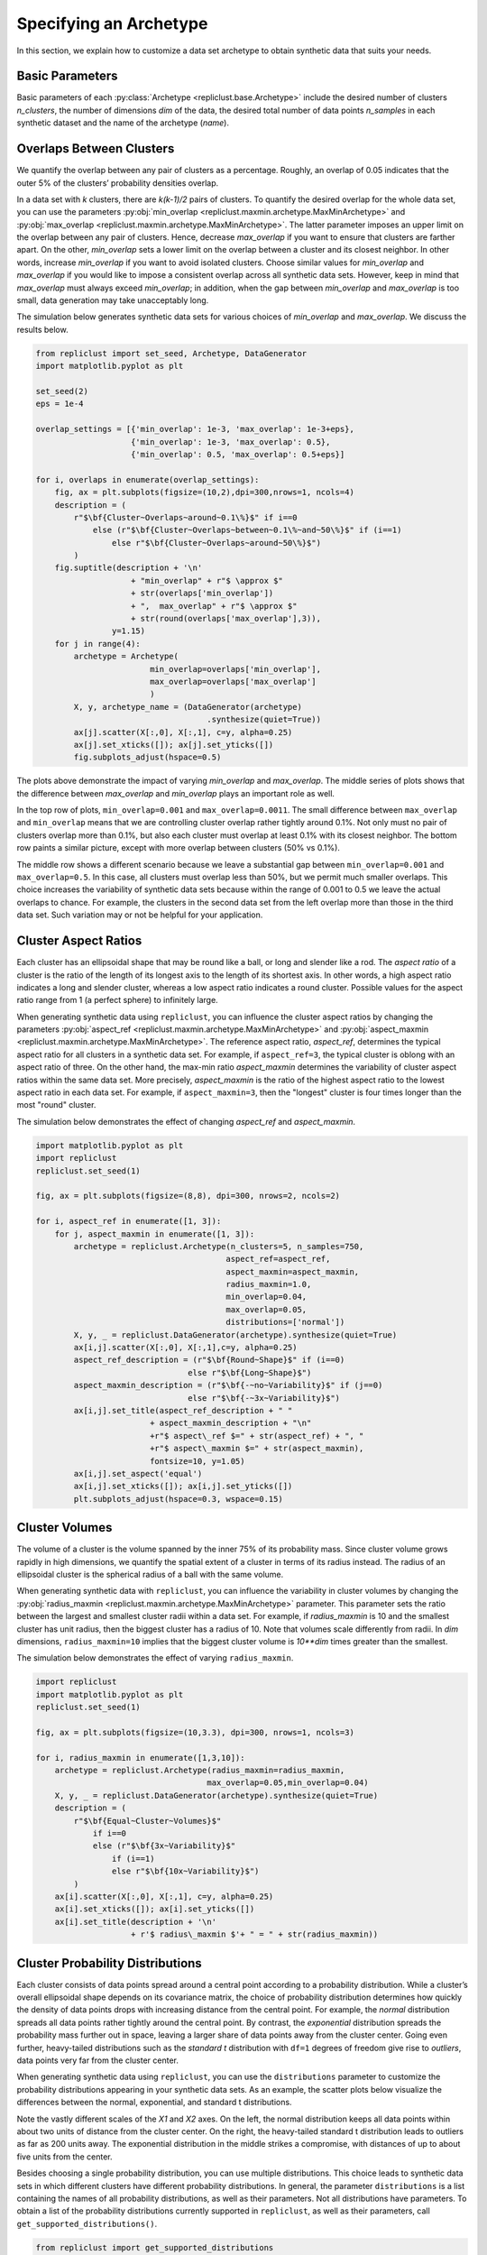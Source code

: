 .. _specifying_an_archetype:

Specifying an Archetype
~~~~~~~~~~~~~~~~~~~~~~~

In this section, we explain how to customize a data set archetype to
obtain synthetic data that suits your needs.

.. _basic_parameters:

Basic Parameters
^^^^^^^^^^^^^^^^

Basic parameters of each :py:class:`Archetype <repliclust.base.Archetype>`
include the desired number of clusters `n_clusters`,
the number of dimensions `dim` of the data, the desired total number of
data points `n_samples` in each synthetic
dataset and the name of the archetype (`name`).

Overlaps Between Clusters
^^^^^^^^^^^^^^^^^^^^^^^^^

We quantify the overlap between any pair of clusters as a percentage.
Roughly, an overlap of 0.05 indicates that the outer 5% of the clusters’
probability densities overlap.

In a data set with *k* clusters, there are *k(k-1)/2* pairs of clusters.
To quantify the desired overlap for the whole data set, you can use the
parameters :py:obj:`min_overlap <repliclust.maxmin.archetype.MaxMinArchetype>`
and :py:obj:`max_overlap <repliclust.maxmin.archetype.MaxMinArchetype>`.
The latter parameter imposes an upper limit on the overlap between any
pair of clusters. Hence, decrease `max_overlap` if you want to ensure
that clusters are farther apart. On the other, `min_overlap` sets a
lower limit on the overlap between a cluster and its closest neighbor.
In other words,
increase `min_overlap` if you want to avoid isolated clusters. Choose
similar values for `min_overlap` and `max_overlap` if you would like
to impose a consistent overlap across all synthetic data sets. However,
keep in mind that `max_overlap` must always exceed `min_overlap`; in
addition, when the gap between `min_overlap` and `max_overlap` is
too small, data generation may take unacceptably long.

The simulation below generates synthetic data sets for various choices
of `min_overlap` and `max_overlap`. We discuss the results below.

.. code:: ipython3

    from repliclust import set_seed, Archetype, DataGenerator
    import matplotlib.pyplot as plt

    set_seed(2)
    eps = 1e-4

    overlap_settings = [{'min_overlap': 1e-3, 'max_overlap': 1e-3+eps},
                        {'min_overlap': 1e-3, 'max_overlap': 0.5},
                        {'min_overlap': 0.5, 'max_overlap': 0.5+eps}]

    for i, overlaps in enumerate(overlap_settings):
        fig, ax = plt.subplots(figsize=(10,2),dpi=300,nrows=1, ncols=4)
        description = (
            r"$\bf{Cluster~Overlaps~around~0.1\%}$" if i==0
                else (r"$\bf{Cluster~Overlaps~between~0.1\%~and~50\%}$" if (i==1)
                    else r"$\bf{Cluster~Overlaps~around~50\%}$")
            )
        fig.suptitle(description + '\n'
                        + "min_overlap" + r"$ \approx $"
                        + str(overlaps['min_overlap'])
                        + ",  max_overlap" + r"$ \approx $"
                        + str(round(overlaps['max_overlap'],3)),
                    y=1.15)
        for j in range(4):
            archetype = Archetype(
                            min_overlap=overlaps['min_overlap'],
                            max_overlap=overlaps['max_overlap']
                            )
            X, y, archetype_name = (DataGenerator(archetype)
                                        .synthesize(quiet=True))
            ax[j].scatter(X[:,0], X[:,1], c=y, alpha=0.25)
            ax[j].set_xticks([]); ax[j].set_yticks([]) 
            fig.subplots_adjust(hspace=0.5)




.. image:: user_guide_img/3_0.svg

.. image:: user_guide_img/3_1.svg

.. image:: user_guide_img/3_2.svg



The plots above demonstrate the impact of varying `min_overlap` and
`max_overlap`. The middle series of plots shows that
the difference between `max_overlap` and `min_overlap` plays an
important role as well.

In the top row of plots, ``min_overlap=0.001`` and
``max_overlap=0.0011``. The small difference between ``max_overlap``
and ``min_overlap`` means that we are controlling cluster overlap
rather tightly around 0.1%. Not only must no pair of clusters overlap
more than 0.1%, but also each cluster
must overlap at least 0.1% with its closest neighbor. The bottom row
paints a similar picture, except with more overlap between clusters
(50% vs 0.1%).

The middle row shows a different scenario because we leave a
substantial gap between ``min_overlap=0.001`` and ``max_overlap=0.5``.
In this case, all clusters must overlap less than 50%, but we permit
much smaller overlaps. This choice increases the variability of
synthetic data sets because within the range of 0.001 to 0.5 we leave
the actual overlaps to chance. For example, the clusters in the 
second data set from the left overlap more than those in the third data
set. Such variation may or not be helpful for your application.

Cluster Aspect Ratios
^^^^^^^^^^^^^^^^^^^^^

Each cluster has an ellipsoidal shape that may be round like a ball, or
long and slender like a rod. The *aspect ratio* of a cluster is the
ratio of the length of its longest axis to the length of its shortest
axis. In other words, a high aspect ratio indicates a long and slender
cluster, whereas a low aspect ratio indicates a round cluster. Possible
values for the aspect ratio range from 1 (a perfect sphere) to
infinitely large.

When generating synthetic data using ``repliclust``, you can influence
the cluster aspect ratios by changing the parameters
:py:obj:`aspect_ref <repliclust.maxmin.archetype.MaxMinArchetype>`
and :py:obj:`aspect_maxmin <repliclust.maxmin.archetype.MaxMinArchetype>`.
The reference aspect ratio, `aspect_ref`, determines the typical aspect
ratio for all clusters in a synthetic data set. For example, if
``aspect_ref=3``, the typical cluster is oblong with an aspect ratio of
three. On the other hand, the max-min ratio `aspect_maxmin` determines
the variability of cluster aspect ratios within the same data set.
More precisely, `aspect_maxmin` is the ratio of the highest aspect ratio
to the lowest aspect ratio in each data set. For example, if
``aspect_maxmin=3``, then the "longest" cluster is four
times longer than the most "round" cluster.

The simulation below demonstrates the effect of changing 
`aspect_ref` and `aspect_maxmin`.

.. code:: ipython3

    import matplotlib.pyplot as plt
    import repliclust
    repliclust.set_seed(1)

    fig, ax = plt.subplots(figsize=(8,8), dpi=300, nrows=2, ncols=2)

    for i, aspect_ref in enumerate([1, 3]):
        for j, aspect_maxmin in enumerate([1, 3]): 
            archetype = repliclust.Archetype(n_clusters=5, n_samples=750,
                                            aspect_ref=aspect_ref,
                                            aspect_maxmin=aspect_maxmin,
                                            radius_maxmin=1.0,
                                            min_overlap=0.04,
                                            max_overlap=0.05,
                                            distributions=['normal'])
            X, y, _ = repliclust.DataGenerator(archetype).synthesize(quiet=True)
            ax[i,j].scatter(X[:,0], X[:,1],c=y, alpha=0.25)
            aspect_ref_description = (r"$\bf{Round~Shape}$" if (i==0)
                                    else r"$\bf{Long~Shape}$")
            aspect_maxmin_description = (r"$\bf{-~no~Variability}$" if (j==0)
                                    else r"$\bf{-~3x~Variability}$")
            ax[i,j].set_title(aspect_ref_description + " "
                            + aspect_maxmin_description + "\n"
                            +r"$ aspect\_ref $=" + str(aspect_ref) + ", "
                            +r"$ aspect\_maxmin $=" + str(aspect_maxmin),
                            fontsize=10, y=1.05)
            ax[i,j].set_aspect('equal')
            ax[i,j].set_xticks([]); ax[i,j].set_yticks([]) 
            plt.subplots_adjust(hspace=0.3, wspace=0.15)



.. image:: user_guide_img/4.svg


Cluster Volumes
^^^^^^^^^^^^^^^

The volume of a cluster is the volume spanned by the inner 75% of its
probability mass. Since cluster volume grows rapidly in high dimensions,
we quantify the spatial extent of a cluster in terms of its radius
instead. The radius of an ellipsoidal cluster is the spherical radius
of a ball with the same volume.

When generating synthetic data with ``repliclust``, you can influence
the variability in cluster volumes by changing the
:py:obj:`radius_maxmin <repliclust.maxmin.archetype.MaxMinArchetype>`
parameter. This parameter sets the ratio between the
largest and smallest cluster radii within a data set. For example, if
`radius_maxmin` is 10 and the smallest cluster has unit radius, then the
biggest cluster has a radius of 10. Note that volumes scale
differently from radii. In *dim* dimensions, ``radius_maxmin=10``
implies that the biggest cluster volume is `10**dim` times
greater than the smallest.

The simulation below demonstrates the effect of varying
``radius_maxmin``.

.. code:: ipython3

    import repliclust
    import matplotlib.pyplot as plt
    repliclust.set_seed(1)

    fig, ax = plt.subplots(figsize=(10,3.3), dpi=300, nrows=1, ncols=3)

    for i, radius_maxmin in enumerate([1,3,10]):
        archetype = repliclust.Archetype(radius_maxmin=radius_maxmin,
                                        max_overlap=0.05,min_overlap=0.04)
        X, y, _ = repliclust.DataGenerator(archetype).synthesize(quiet=True)
        description = (
            r"$\bf{Equal~Cluster~Volumes}$" 
                if i==0
                else (r"$\bf{3x~Variability}$"
                    if (i==1)
                    else r"$\bf{10x~Variability}$")
            )
        ax[i].scatter(X[:,0], X[:,1], c=y, alpha=0.25)
        ax[i].set_xticks([]); ax[i].set_yticks([]) 
        ax[i].set_title(description + '\n'
                        + r'$ radius\_maxmin $'+ " = " + str(radius_maxmin))



.. image:: user_guide_img/5.svg


Cluster Probability Distributions
^^^^^^^^^^^^^^^^^^^^^^^^^^^^^^^^^

Each cluster consists of data points spread around a central point
according to a probability distribution. While a cluster’s overall
ellipsoidal shape depends on its covariance matrix, the choice of
probability distribution determines how quickly the density of data 
points drops with increasing
distance from the central point. For example, the `normal`
distribution spreads all data points rather tightly around the central
point. By contrast, the `exponential`
distribution spreads the probability mass further out in space, leaving
a larger share of data points away from the cluster center.
Going even further, heavy-tailed distributions such as the
`standard t` distribution
with ``df=1`` degrees of freedom give rise to *outliers*, data points
very far from the cluster center.

When generating synthetic data using ``repliclust``, you can use the
``distributions`` parameter to customize the probability distributions
appearing in your synthetic data sets. As an example, the scatter plots
below visualize the differences between the normal,
exponential, and standard t distributions.

.. image:: user_guide_img/6.svg

Note the vastly different scales of the 
`X1` and `X2` axes. On the left, the normal distribution keeps all 
data points within about two units of distance from the cluster center.
On the right, the heavy-tailed standard t distribution leads to outliers
as far as 200 units away. The exponential distribution in the middle
strikes a compromise, with distances of up to about five units from the
center.

Besides choosing a single probability distribution, you can use multiple
distributions. This choice leads to synthetic 
data sets in which different clusters have different probability
distributions. In general, the parameter ``distributions`` is a list
containing the names of all probability distributions, as well as their
parameters. Not all distributions have parameters. To obtain a list of
the probability distributions currently supported in ``repliclust``, as
well as their parameters, call ``get_supported_distributions()``.

.. code:: ipython3

    from repliclust import get_supported_distributions
    get_supported_distributions()




.. parsed-literal::

    {'normal': {},
     'standard_t': {'df': 1},
     'exponential': {},
     'beta': {'a': 0.3, 'b': 0.5},
     'chisquare': {'df': 1},
     'gumbel': {'scale': 1.0},
     'weibull': {'a': 2},
     'gamma': {'shape': 0.5, 'scale': 1.0},
     'pareto': {'a': 1},
     'f': {'dfnum': 1, 'dfden': 1},
     'lognormal': {'sigma': 1.0}}

It is important to
spell the names of distributions exactly as shown above. All names are
adapted from the ``numpy.random.Generator`` module. To understand the 
meaning of the distributional parameters, see the ``numpy``
documentation. For example, click `here <https://numpy.org/doc/stable/reference/random/generated/numpy.random.Generator.gamma.html>`_ 
to see documentation for the gamma distribution.

When specifying a probability distribution with parameters, the 
corresponding entry in ``distributions`` should be a tuple 
*(name, parameters)*, where *name* is the name of the distribution and
*parameters* is a dictionary of distributional parameters. For example,
the gamma distribution has parameters `shape` and `scale`. Below
we generate synthetic data based on an archetype with gamma-distributed
clusters. Note that in ``repliclust`` you can only change the parameters
listed when calling
:py:func:`get_supported_distributions() <repliclust.base.get_supported_distributions>`, 
even though the corresponding ``numpy`` class might have additional
parameters. For example, the normal and exponential distributions have
no parameters in ``repliclust``.

The simulation below generates a synthetic data set with
gamma-distributed clusters.

.. code:: ipython3

    import repliclust
    import matplotlib.pyplot as plt

    repliclust.set_seed(1)

    my_archetype = repliclust.Archetype(
                        min_overlap=0.01, max_overlap=0.05,
                        distributions=[('gamma', {'shape': 1, 'scale': 2.0})])
    X, y, _ = repliclust.DataGenerator(my_archetype).synthesize(quiet=True)

    plt.scatter(X[:,0],X[:,1],c=y,alpha=0.35)
    plt.gcf().set_dpi(300)
    plt.gca().set_xticks([]); plt.gca().set_yticks([]) 
    plt.title(r"$\bf{Gamma{-}Distributed~Clusters}$" + '\n'
                + r"$distributions=[('gamma', \{'shape': 1, 'scale': 2.0\})]$");



.. image:: user_guide_img/7.svg


When using multiple distributions, ``repliclust`` 
randomly assigns a distribution to each cluster. For example, the
choice ``distributions=['normal', 'exponential']`` makes half of the
clusters normally distributed, and the other half exponentially
distributed. To customize these proportions, use the parameter 
``distribution_proportions``. For example, to raise the share of
exponentially distributed clusters to 75%, set
``distribution_proportions=[0.25,0.75]``. The simulation below
demonstrates such possibilities in a more complex example.

.. code:: ipython3

    import repliclust
    import matplotlib.pyplot as plt

    repliclust.set_seed(2)

    distr_list = ['normal','exponential',('gamma', {'shape': 1, 'scale': 2.0})]
    distr_proportions = [0.25,0.5,0.25]

    my_archetype = repliclust.Archetype(
                        n_clusters=8, min_overlap=0.005, max_overlap=0.006,
                        distributions=distr_list,
                        distribution_proportions=distr_proportions
                        )
    X, y, _ = repliclust.DataGenerator(my_archetype).synthesize(quiet=True)

    plt.scatter(X[:,0],X[:,1],c=y,alpha=0.35)
    plt.gcf().set_dpi(300)
    ax[i].set_xticks([]); ax[i].set_yticks([])
    plt.title(r"$\bf{Using~Multiple~Probability~Distributions}$"
                + '\n' + r"$ distributions=['normal', 'exponential',"
                + r"('gamma', \{'shape': 1, 'scale': 2.0\})] $,"
                + '\n' + r"$ distribution\_proportions=[0.25,0.5,0.25] $",
                fontsize=10);



.. image:: user_guide_img/8.svg

Can you spot which of the clusters above have normal, exponential, or
gamma distributions?

Group Sizes
^^^^^^^^^^^

The *group size* of a cluster is the number of data points in it. When
group sizes vary significantly between clusters in the same data set, we
speak of *class imbalance*. When generating synthetic data using
``repliclust``, you can vary the class imbalance by specifying the
``imbalance_ratio``. This parameter sets the ratio of the greatest to
the smallest number of data points among all clusters in the same data
set. For example, if ``imbalance_ratio=10`` then the cluster with the
most data points has ten times more data points than the cluster with the
least number of data points. By contrast, the total number of
data points in the whole data set depends on the parameter ``n_samples``
introduced in the :ref:`Basic Parameters <basic_parameters>` section.

The simulation below demonstrates the effect of changing the
``imbalance_ratio``.

.. code:: ipython3

    import matplotlib
    import repliclust
    repliclust.set_seed(1)

    fig, ax = plt.subplots(figsize=(10,5), dpi=300, nrows=1, ncols=2)

    for i, imbalance_ratio in enumerate([1, 10]):
        archetype = repliclust.Archetype(
                        n_clusters=2, n_samples=120,
                        distributions=['normal'],
                        imbalance_ratio=imbalance_ratio)
        X, y, _ = repliclust.DataGenerator(archetype).synthesize(quiet=True)
        ax[i].scatter(X[:,0], X[:,1],c=y, alpha=0.5)
        plot_description = (r"$\bf{Perfect~Balance}$" if (i==0)
                                else r"$\bf{10x~Imbalance}$")
        ax[i].set_title(plot_description + "\n" +r"$ imbalance\_ratio $="
                            + str(imbalance_ratio))
        ax[i].set_xticks([]); ax[i].set_yticks([])



.. image:: user_guide_img/9.svg


In the scatter plots above, both datasets have ``n_samples=120``
data points. On the left, both clusters have the same number of data
points (class balance). On the right, the bigger cluster has ten
times more data points than the smaller cluster (class imbalance).